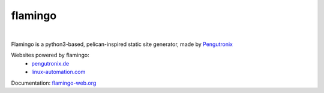 flamingo
========

.. image:: doc/content/images/flamingo.svg
    :height: 128px
    :width: 128px

|

.. image:: https://img.shields.io/pypi/l/flamingo.svg
    :alt: pypi.org
    :target: https://pypi.org/project/flamingo
.. image:: https://github.com/pengutronix/flamingo/actions/workflows/ci.yaml/badge.svg
    :alt: CI Test Status
    :target: https://github.com/pengutronix/flamingo/actions/workflows/ci.yaml
.. image:: https://github.com/pengutronix/flamingo/actions/workflows/docs.yml/badge.svg
    :alt: Documentation Build Status
    :target: https://github.com/pengutronix/flamingo/actions/workflows/docs.yml
.. image:: https://img.shields.io/pypi/pyversions/flamingo.svg
    :alt: pypi.org
    :target: https://pypi.org/project/flamingo
.. image:: https://img.shields.io/pypi/v/flamingo.svg
    :alt: pypi.org
    :target: https://pypi.org/project/flamingo
.. image:: https://img.shields.io/codecov/c/github/pengutronix/flamingo.svg
    :alt: codecov.io
    :target: https://codecov.io/gh/pengutronix/flamingo/


Flamingo is a python3-based, pelican-inspired static site generator, made by
`Pengutronix <https://www.pengutronix.de>`__

Websites powered by flamingo:
 - `pengutronix.de <https://www.pengutronix.de>`__
 - `linux-automation.com <https://www.linux-automation.com/de/>`__

Documentation: `flamingo-web.org <https://flamingo-web.org>`__

